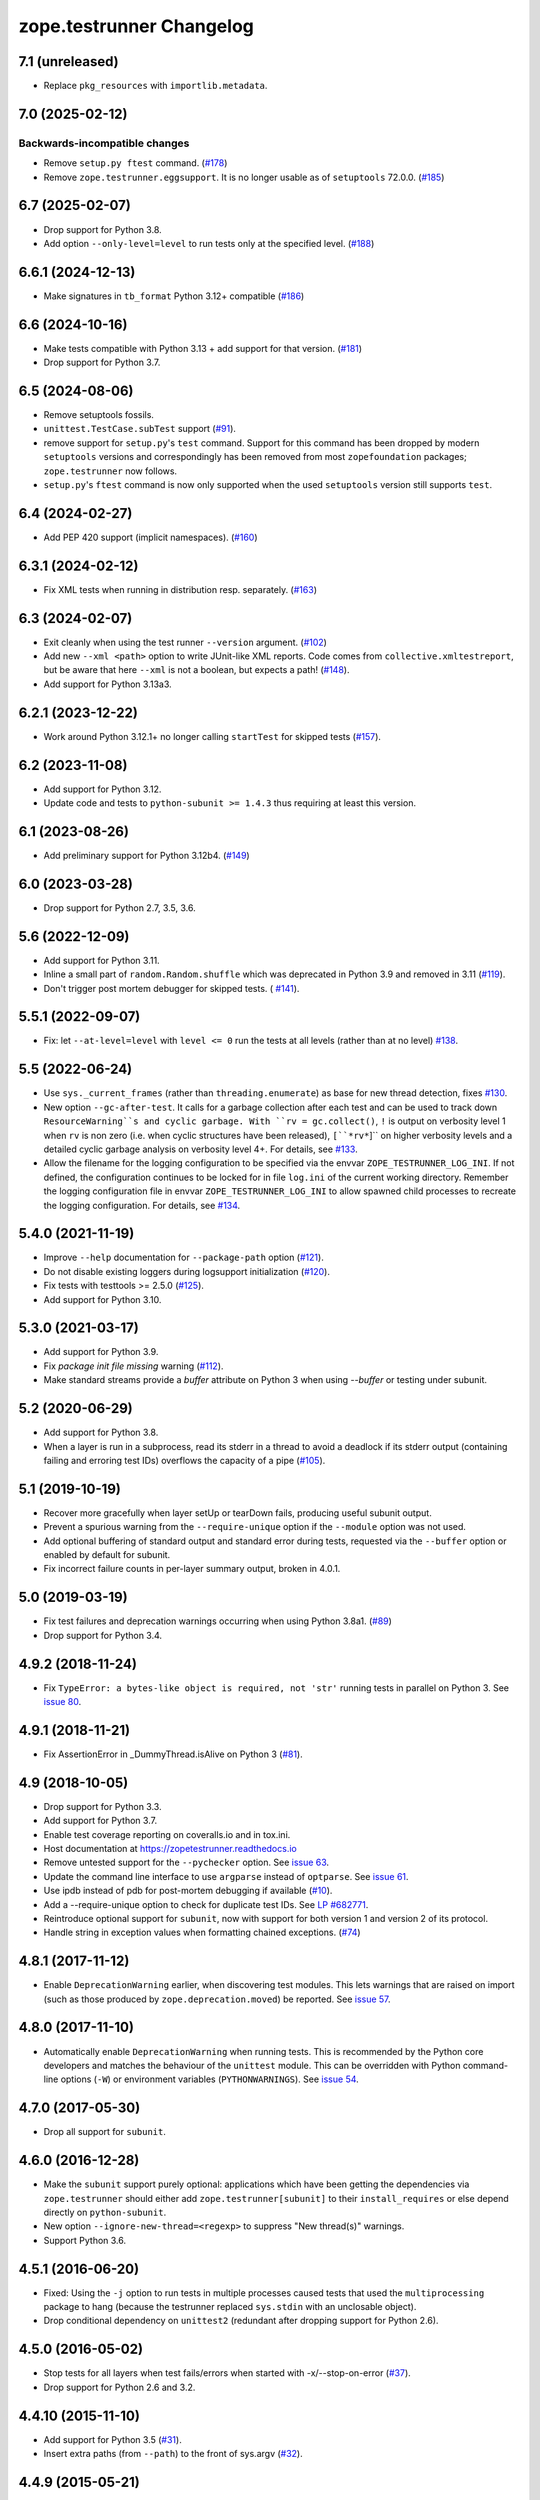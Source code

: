 ===========================
 zope.testrunner Changelog
===========================

7.1 (unreleased)
================

- Replace ``pkg_resources`` with ``importlib.metadata``.

7.0 (2025-02-12)
================

Backwards-incompatible changes
------------------------------

- Remove ``setup.py ftest`` command.
  (`#178 <https://github.com/zopefoundation/zope.testrunner/issues/178>`_)

- Remove ``zope.testrunner.eggsupport``.  It is no longer usable as of
  ``setuptools`` 72.0.0.
  (`#185 <https://github.com/zopefoundation/zope.testrunner/issues/185>`_)


6.7 (2025-02-07)
================

- Drop support for Python 3.8.

- Add option ``--only-level=level`` to run tests only at the specified level.
  (`#188 <https://github.com/zopefoundation/zope.testrunner/issues/188>`_)


6.6.1 (2024-12-13)
==================

- Make signatures in ``tb_format`` Python 3.12+ compatible
  (`#186 <https://github.com/zopefoundation/zope.testrunner/issues/186>`_)


6.6 (2024-10-16)
================

- Make tests compatible with Python 3.13 + add support for that version.
  (`#181 <https://github.com/zopefoundation/zope.testrunner/pull/181>`_)

- Drop support for Python 3.7.


6.5 (2024-08-06)
================

- Remove setuptools fossils.

- ``unittest.TestCase.subTest`` support
  (`#91 <https://github.com/zopefoundation/zope.testrunner/issues/91>`_).

- remove support for ``setup.py``'s ``test`` command.
  Support for this command has been dropped by modern
  ``setuptools`` versions and correspondingly has been removed from
  most ``zopefoundation`` packages; ``zope.testrunner`` now follows.

- ``setup.py``'s ``ftest`` command is now only supported
  when the used ``setuptools`` version still supports ``test``.


6.4 (2024-02-27)
================

- Add PEP 420 support (implicit namespaces).
  (`#160 <https://github.com/zopefoundation/zope.testrunner/issues/160>`_)


6.3.1 (2024-02-12)
==================

- Fix XML tests when running in distribution resp. separately.
  (`#163 <https://github.com/zopefoundation/zope.testrunner/issues/163>`_)


6.3 (2024-02-07)
================

- Exit cleanly when using the test runner ``--version`` argument.
  (`#102 <https://github.com/zopefoundation/zope.testrunner/issues/102>`_)

- Add new ``--xml <path>`` option to write JUnit-like XML reports.
  Code comes from ``collective.xmltestreport``, but be aware that here ``--xml``
  is not a boolean, but expects a path!
  (`#148 <https://github.com/zopefoundation/zope.testrunner/issues/148>`_).

- Add support for Python 3.13a3.


6.2.1 (2023-12-22)
==================

- Work around Python 3.12.1+ no longer calling ``startTest`` for skipped tests
  (`#157 <https://github.com/zopefoundation/zope.testrunner/issues/157>`_).


6.2 (2023-11-08)
================

- Add support for Python 3.12.

- Update code and tests to ``python-subunit >= 1.4.3`` thus requiring at least
  this version.


6.1 (2023-08-26)
================

- Add preliminary support for Python 3.12b4.
  (`#149 <https://github.com/zopefoundation/zope.testrunner/issues/149>`_)


6.0 (2023-03-28)
================

- Drop support for Python 2.7, 3.5, 3.6.


5.6 (2022-12-09)
================

- Add support for Python 3.11.

- Inline a small part of ``random.Random.shuffle`` which was deprecated in
  Python 3.9 and removed in 3.11 (`#119
  <https://github.com/zopefoundation/zope.testrunner/issues/119>`_).

- Don't trigger post mortem debugger for skipped tests. ( `#141
  <https://github.com/zopefoundation/zope.testrunner/issues/141>`_).


5.5.1 (2022-09-07)
==================

- Fix: let ``--at-level=level`` with ``level <= 0`` run the tests
  at all levels (rather than at no level)
  `#138 <https://github.com/zopefoundation/zope.testrunner/issues/138>`_.


5.5 (2022-06-24)
================

- Use ``sys._current_frames`` (rather than ``threading.enumerate``)
  as base for new thread detection, fixes
  `#130 <https://github.com/zopefoundation/zope.testrunner/issues/130>`_.

- New option ``--gc-after-test``. It calls for a garbage collection
  after each test and can be used to track down ``ResourceWarning``s
  and cyclic garbage.
  With ``rv = gc.collect()``, ``!`` is output on verbosity level 1 when
  ``rv`` is non zero (i.e. when cyclic structures have been released),
  ``[``*rv*``]`` on higher verbosity levels and
  a detailed cyclic garbage analysis on verbosity level 4+.
  For details, see
  `#133 <https://github.com/zopefoundation/zope.testrunner/pull/133>`_.

- Allow the filename for the logging configuration to be specified
  via the envvar ``ZOPE_TESTRUNNER_LOG_INI``.
  If not defined, the configuration continues to be locked for
  in file ``log.ini`` of the current working directory.
  Remember the logging configuration file in envvar
  ``ZOPE_TESTRUNNER_LOG_INI`` to allow spawned child processes
  to recreate the logging configuration.
  For details, see
  `#134 <https://github.com/zopefoundation/zope.testrunner/pull/134>`_.


5.4.0 (2021-11-19)
==================

- Improve ``--help`` documentation for ``--package-path`` option
  (`#121 <https://github.com/zopefoundation/zope.testrunner/pull/121>`_).

- Do not disable existing loggers during logsupport initialization
  (`#120 <https://github.com/zopefoundation/zope.testrunner/pull/120>`_).

- Fix tests with testtools >= 2.5.0 (`#125
  <https://github.com/zopefoundation/zope.testrunner/issues/125>`_).

- Add support for Python 3.10.


5.3.0 (2021-03-17)
==================

- Add support for Python 3.9.

- Fix `package init file missing` warning
  (`#112 <https://github.com/zopefoundation/zope.testrunner/pull/112>`_).

- Make standard streams provide a `buffer` attribute on Python 3 when using
  `--buffer` or testing under subunit.


5.2 (2020-06-29)
================

- Add support for Python 3.8.

- When a layer is run in a subprocess, read its stderr in a thread to avoid
  a deadlock if its stderr output (containing failing and erroring test IDs)
  overflows the capacity of a pipe (`#105
  <https://github.com/zopefoundation/zope.testrunner/issues/105>`_).


5.1 (2019-10-19)
================

- Recover more gracefully when layer setUp or tearDown fails, producing
  useful subunit output.

- Prevent a spurious warning from the ``--require-unique`` option if the
  ``--module`` option was not used.

- Add optional buffering of standard output and standard error during tests,
  requested via the ``--buffer`` option or enabled by default for subunit.

- Fix incorrect failure counts in per-layer summary output, broken in 4.0.1.


5.0 (2019-03-19)
================

- Fix test failures and deprecation warnings occurring when using Python 3.8a1.
  (`#89 <https://github.com/zopefoundation/zope.testrunner/pull/89>`_)

- Drop support for Python 3.4.


4.9.2 (2018-11-24)
==================

- Fix ``TypeError: a bytes-like object is required, not 'str'``
  running tests in parallel on Python 3. See `issue 80
  <https://github.com/zopefoundation/zope.testrunner/issues/80>`_.


4.9.1 (2018-11-21)
==================

- Fix AssertionError in _DummyThread.isAlive on Python 3 (`#81
  <https://github.com/zopefoundation/zope.testrunner/issues/81>`_).


4.9 (2018-10-05)
================

- Drop support for Python 3.3.

- Add support for Python 3.7.

- Enable test coverage reporting on coveralls.io and in tox.ini.

- Host documentation at https://zopetestrunner.readthedocs.io

- Remove untested support for the ``--pychecker`` option. See
  `issue 63 <https://github.com/zopefoundation/zope.testrunner/issues/63>`_.

- Update the command line interface to use ``argparse`` instead of
  ``optparse``. See `issue 61
  <https://github.com/zopefoundation/zope.testrunner/issues/61>`_.

- Use ipdb instead of pdb for post-mortem debugging if available
  (`#10 <https://github.com/zopefoundation/zope.testrunner/issues/10>`_).

- Add a --require-unique option to check for duplicate test IDs. See
  `LP #682771
  <https://bugs.launchpad.net/launchpad/+bug/682771>`_.

- Reintroduce optional support for ``subunit``, now with support for both
  version 1 and version 2 of its protocol.

- Handle string in exception values when formatting chained exceptions.
  (`#74 <https://github.com/zopefoundation/zope.testrunner/pull/74>`_)


4.8.1 (2017-11-12)
==================

- Enable ``DeprecationWarning`` earlier, when discovering test
  modules. This lets warnings that are raised on import (such as those
  produced by ``zope.deprecation.moved``) be reported. See `issue 57
  <https://github.com/zopefoundation/zope.testrunner/issues/57>`_.


4.8.0 (2017-11-10)
==================

- Automatically enable ``DeprecationWarning`` when running tests. This
  is recommended by the Python core developers and matches the
  behaviour of the ``unittest`` module. This can be overridden with
  Python command-line options (``-W``) or environment variables
  (``PYTHONWARNINGS``). See `issue 54
  <https://github.com/zopefoundation/zope.testrunner/issues/54>`_.

4.7.0 (2017-05-30)
==================

- Drop all support for ``subunit``.


4.6.0 (2016-12-28)
==================

- Make the ``subunit`` support purely optional: applications which have
  been getting the dependencies via ``zope.testrunner`` should either add
  ``zope.testrunner[subunit]`` to their ``install_requires`` or else
  depend directly on ``python-subunit``.

- New option ``--ignore-new-thread=<regexp>`` to suppress "New thread(s)"
  warnings.

- Support Python 3.6.


4.5.1 (2016-06-20)
==================

- Fixed: Using the ``-j`` option to run tests in multiple processes
  caused tests that used the ``multiprocessing`` package to hang
  (because the testrunner replaced ``sys.stdin`` with an unclosable
  object).

- Drop conditional dependency on ``unittest2`` (redundant after dropping
  support for Python 2.6).


4.5.0 (2016-05-02)
==================

- Stop tests for all layers when test fails/errors when started with
  -x/--stop-on-error
  (`#37 <https://github.com/zopefoundation/zope.testrunner/pull/37>`_).

- Drop support for Python 2.6 and 3.2.


4.4.10 (2015-11-10)
===================

- Add support for Python 3.5
  (`#31 <https://github.com/zopefoundation/zope.testrunner/pull/31>`_).

- Insert extra paths (from ``--path``) to the front of sys.argv
  (`#32 <https://github.com/zopefoundation/zope.testrunner/issues/32>`_).


4.4.9 (2015-05-21)
==================

- When using ``-j``, parallelize all the tests, including the first test layer
  (`#28 <https://github.com/zopefoundation/zope.testrunner/issues/28>`_).


4.4.8 (2015-05-01)
==================

- Support skipped tests in subunit output
  (`#25 <https://github.com/zopefoundation/zope.testrunner/pull/25>`_).

- More efficient test filtering
  (`#26 <https://github.com/zopefoundation/zope.testrunner/pull/26>`_).


4.4.7 (2015-04-02)
==================

- Work around a bug in PyPy3's curses module
  (`#24 <https://github.com/zopefoundation/zope.testrunner/issues/24>`_).


4.4.6 (2015-01-21)
==================

- Restore support for instance-based test layers that regressed in 4.4.5
  (`#20 <https://github.com/zopefoundation/zope.testrunner/pull/20>`_).


4.4.5 (2015-01-06)
==================

- Sort related layers close to each other to reduce the number of unnecessary
  teardowns (fixes `#14
  <https://github.com/zopefoundation/zope.testrunner/issues/14>`_).

- Run the unit test layer first (fixes `LP #497871
  <https://bugs.launchpad.net/zope.testrunner/+bug/497871>`__).


4.4.4 (2014-12-27)
==================

- When looking for the right location of test code, start with longest
  location paths first. This fixes problems with nested code locations.


4.4.3 (2014-03-19)
==================

- Added support for Python 3.4.


4.4.2 (2014-02-22)
==================

- Drop support for Python 3.1.

- Fix post-mortem debugging when a non-printable exception happens
  (https://github.com/zopefoundation/zope.testrunner/issues/8).


4.4.1 (2013-07-10)
==================

- Updated ``boostrap.py`` to version 2.2.

- Fix nondeterministic test failures on Python 3.3

- Tear down layers after ``post_mortem`` debugging is finished.

- Fix tests that write to source directory, it might be read-only.


4.4.0 (2013-06-06)
==================

- Fix tests selection when the negative "!" pattern is used several times
  (LP #1160965)

- Moved tests into a 'tests' subpackage.

- Made ``python -m zope.testrunner`` work again.

- Support 'skip' feature of unittest2 (which became the new unittest in Python
  2.7).

- Better diagnostics when communication with subprocess fails
  (https://github.com/zopefoundation/zope.testrunner/issues/5).

- Do not break subprocess execution when the test suite changes the working
  directory (https://github.com/zopefoundation/zope.testrunner/issues/6).

- Count test module import errors as errors (LP #1026576).


4.3.3 (2013-03-03)
==================

- Running layers in sub-processes did not use to work when run via
  ``python setup.py ftest`` since it tried to run setup.py with all the
  command line options. It now detects ``setup.py`` runs and we run the test
  runner directly.


4.3.2 (2013-03-03)
==================

- Fix ``SkipLayers`` class in cases where the distribution specifies a
  ``test_suite`` value.


4.3.1 (2013-03-02)
==================

- Fixed a bug in the `ftest` command and added a test.

- Fixed a trivial test failure with Python 3 of the previous release.


4.3.0 (2013-03-02)
==================

- Expose `ftest` distutils command via an entry point.

- Added tests for ``zope.testrunner.eggsupport``.


4.2.0 (2013-02-12)
==================

- Dropped use of 2to3, rewrote source code to be compatible with all Python
  versions.  Introduced a dependency on `six`_.


4.1.1 (2013-02-08)
==================

- Dropped use of zope.fixers (LP: #1118877).

- Fixed tox test error reporting; fixed tests on Pythons 2.6, 3.1, 3.2, 3.3 and
  PyPy 1.9.

- Fix --shuffle ordering on Python 3.2 to be the same as it was on older Python
  versions.

- Fix --shuffle nondeterminism when multiple test layers are present.
  Note: this will likely change the order of tests for the same --shuffle-seed.

- New option: --profile-directory.  Use it in the test suite so that tests
  executed by detox in parallel don't conflict.

- Use a temporary coverage directory in the test suite so that tests
  executed by detox in parallel don't conflict.

- Fix --post-mortem (aka -D, --pdb) when a test module cannot be imported
  or is invalid (LP #1119363).


4.1.0 (2013-02-07)
==================

- Replaced deprecated ``zope.interface.implements`` usage with equivalent
  ``zope.interface.implementer`` decorator.

- Dropped support for Python 2.4 and 2.5.

- Made StartUpFailure compatible with unittest.TextTestRunner() (LP #1118344).


4.0.4 (2011-10-25)
==================

- Work around sporadic timing-related issues in the subprocess buffering
  tests.  Thanks to Jonathan Ballet for the patch!


4.0.3 (2011-03-17)
==================

- Added back support for Python <= 2.6 which was broken in 4.0.2.


4.0.2 (2011-03-16)
==================

- Added back Python 3 support which was broken in 4.0.1.

- Fixed `Unexpected success`_ support by implementing the whole concept.

- Added support for the new __pycache__ directories in Python 3.2.


4.0.1 (2011-02-21)
==================

- LP #719369: An `Unexpected success`_ (concept introduced in Python 2.7) is
  no longer handled as success but as failure. This is a workaround. The
  whole unexpected success concept might be implemented later.

.. _`Unexpected success`: http://www.voidspace.org.uk/python/articles/unittest2.shtml#more-skipping


4.0.0 (2010-10-19)
==================

- Show more information about layers whose setup fails (LP #638153).


4.0.0b5 (2010-07-20)
====================

- Update fix for LP #221151 to a spelling compatible with Python 2.4.

- Timestamps are now always included in subunit output (r114849).

- LP #591309: fix a crash when subunit reports test failures containing
  UTF8-encoded data.


4.0.0b4 (2010-06-23)
====================

- Package as a zipfile to work around Python 2.4 distutils bug (no
  feature changes or bugfixes in ``zope.testrunner`` itself).


4.0.0b3 (2010-06-16)
====================

- LP #221151: keep ``unittest.TestCase.shortDescription`` happy by supplying
  a ``_testMethodDoc`` attribute.

- LP #595052: keep the distribution installable under Python 2.4:  its
  distutils appears to munge the empty ``__init__.py`` file in the
  ``foo.bar`` egg used for testing into a directory.

- LP #580083: fix the ``bin/test`` script to run only tests from
  ``zope.testrunner``.

- LP #579019: When layers were run in parallel, their tearDown was
  not called. Additionally, the first layer which was run in the main
  thread did not have its tearDown called either.


4.0.0b2 (2010-05-03)
====================

- Having 'sampletests' in the MANIFEST.in gave warnings, but doesn't actually
  seem to include any more files, so I removed it.

- Moved zope.testing.exceptions to zope.testrunner.exceptions. Now
  zope.testrunner no longer requires zope.testing except for when running
  its own tests.


4.0.0b1 (2010-04-29)
====================

- Initial release of the testrunner from zope.testrunner as its own module.
  (Previously it was part of zope.testing.)


.. _six: http://pypi.python.org/pypi/six

